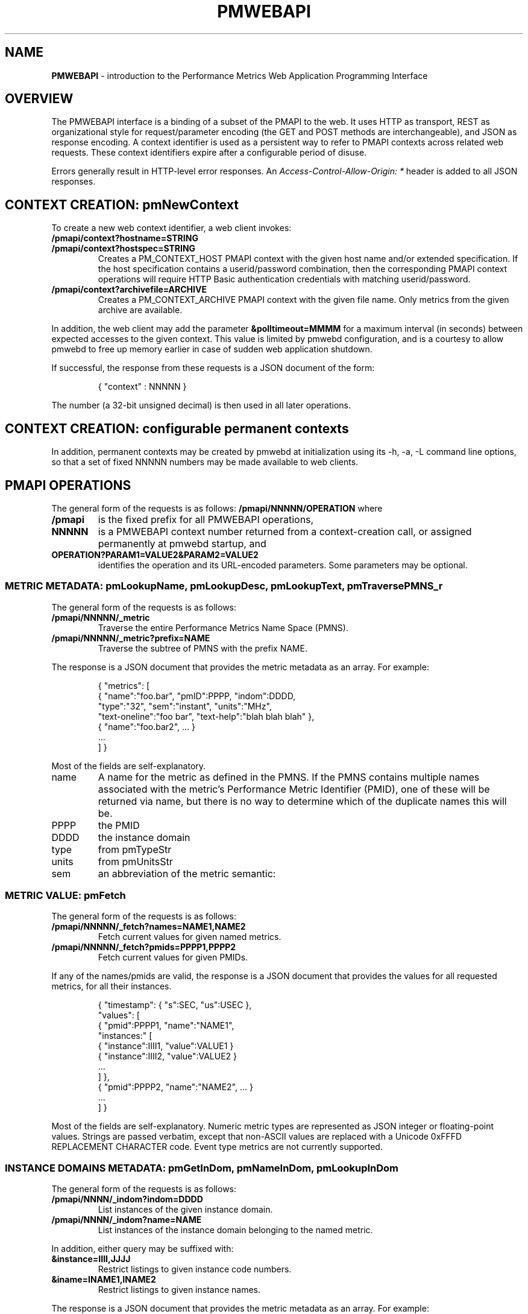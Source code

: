 '\"! tbl | nroff \-man
'\" t macro stdmacro
.\"
.\" Copyright (c) 2013-2017 Red Hat, Inc.  All Rights Reserved.
.\" 
.\" This program is free software; you can redistribute it and/or modify it
.\" under the terms of the GNU General Public License as published by the
.\" Free Software Foundation; either version 2 of the License, or (at your
.\" option) any later version.
.\" 
.\" This program is distributed in the hope that it will be useful, but
.\" WITHOUT ANY WARRANTY; without even the implied warranty of MERCHANTABILITY
.\" or FITNESS FOR A PARTICULAR PURPOSE.  See the GNU General Public License
.\" for more details.
.\" 
.\" 
.TH PMWEBAPI 3 "PCP" "Performance Co-Pilot"
.SH NAME
\f3PMWEBAPI\f1 \- introduction to the Performance Metrics Web Application Programming Interface

.de SAMPLE
.br
.RS
.nf
.nh
..
.de ESAMPLE
.hy
.fi
.RE
..

.SH OVERVIEW

The PMWEBAPI interface is a binding of a subset of the PMAPI to the
web.  It uses HTTP as transport, REST as organizational style for
request/parameter encoding (the GET and POST methods are
interchangeable), and JSON as response encoding.  A context identifier
is used as a persistent way to refer to PMAPI contexts across related
web requests.  These context identifiers expire after a configurable
period of disuse.  

Errors generally result in HTTP-level error responses.
An
.nh
.I Access-Control-Allow-Origin: *
.hy
header is added to all JSON responses.

.SH CONTEXT CREATION: pmNewContext

To create a new web context identifier, a web client invokes:
.TP
.B /pmapi/context?hostname=STRING
.TP
.B /pmapi/context?hostspec=STRING
Creates a PM_CONTEXT_HOST PMAPI context with the given host name and/or extended
specification.  If the host specification contains a userid/password combination,
then the corresponding PMAPI context operations will require HTTP Basic authentication
credentials with matching userid/password.
.TP
.B /pmapi/context?archivefile=ARCHIVE
Creates a PM_CONTEXT_ARCHIVE PMAPI context with the given file name.  Only
metrics from the given archive are available.
.PP
In addition, the web client may add the parameter
.B &polltimeout=MMMM
for a maximum interval (in seconds) between expected accesses to the
given context.  This value is limited by pmwebd configuration, and is
a courtesy to allow pmwebd to free up memory earlier in case of sudden
web application shutdown.
.PP
If successful, the response from these requests is a JSON document of the form:

.SAMPLE
{ "context" : NNNNN }
.ESAMPLE

The number (a 32-bit unsigned decimal) is then used in all later
operations.

.SH CONTEXT CREATION: configurable permanent contexts

In addition, permanent contexts may be created by pmwebd at
initialization using its \-h, \-a, \-L command line options, so that a
set of fixed NNNNN numbers may be made available to web clients.

.SH PMAPI OPERATIONS

The general form of the requests is as follows:
.B /pmapi/NNNNN/OPERATION
where
.TP
.B /pmapi
is the fixed prefix for all PMWEBAPI operations,
.TP
.B NNNNN
is a PMWEBAPI context number returned from a context-creation call, or
assigned permanently at pmwebd startup, and
.TP
.B OPERATION?PARAM1=VALUE2&PARAM2=VALUE2
identifies the operation and its URL-encoded parameters.  Some
parameters may be optional.

.SS METRIC METADATA: pmLookupName, pmLookupDesc, pmLookupText, pmTraversePMNS_r

The general form of the requests is as follows:
.TP
.B /pmapi/NNNNN/_metric
Traverse the entire Performance Metrics Name Space (PMNS).
.TP
.B /pmapi/NNNNN/_metric?prefix=NAME
Traverse the subtree of PMNS with the prefix NAME.
.PP
The response is a JSON document that provides the metric metadata
as an array.  For example:

.SAMPLE
{ "metrics": [ 
    { "name":"foo.bar", "pmID":PPPP, "indom":DDDD,
      "type":"32", "sem":"instant", "units":"MHz",
      "text-oneline":"foo bar", "text-help":"blah blah blah" },
    { "name":"foo.bar2", ... }
    ...
  ] }
.ESAMPLE

Most of the fields are self-explanatory.
.TP
name
A name for the metric as defined in the PMNS.
If the PMNS contains multiple names associated with the metric's
Performance Metric Identifier (PMID),
one of these will be returned via name, but there is no way to
determine which of the duplicate names this will be.
.TP
PPPP
the PMID
.TP
DDDD
the instance domain
.TP
type
from pmTypeStr
.TP
units
from pmUnitsStr
.TP
sem
an abbreviation of the metric semantic:
.TS
l l.
PM_SEM_COUNTER  "counter"
PM_SEM_INSTANT  "instant"
PM_SEM_DISCRETE "discrete"
.TE

.SS METRIC VALUE: pmFetch

The general form of the requests is as follows:
.TP
.B /pmapi/NNNNN/_fetch?names=NAME1,NAME2
Fetch current values for given named metrics.
.TP
.B /pmapi/NNNNN/_fetch?pmids=PPPP1,PPPP2
Fetch current values for given PMIDs.
.PP
If any of the names/pmids are valid, the response is a JSON document that
provides the values for all requested metrics, for all their instances.

.SAMPLE
{ "timestamp": { "s":SEC, "us":USEC },
  "values": [
        { "pmid":PPPP1, "name":"NAME1",
          "instances:" [
               { "instance":IIII1, "value":VALUE1 }
               { "instance":IIII2, "value":VALUE2 }
               ...
          ] },
        { "pmid":PPPP2, "name":"NAME2", ... }
        ...
  ] }
.ESAMPLE

Most of the fields are self-explanatory.  Numeric metric types
are represented as JSON integer or floating-point values.  Strings
are passed verbatim, except that non-ASCII values are replaced
with a Unicode 0xFFFD REPLACEMENT CHARACTER code.  Event type metrics
are not currently supported.

.SS INSTANCE DOMAINS METADATA: pmGetInDom, pmNameInDom, pmLookupInDom

The general form of the requests is as follows:
.TP
.B /pmapi/NNNN/_indom?indom=DDDD
List instances of the given instance domain.
.TP
.B /pmapi/NNNN/_indom?name=NAME
List instances of the instance domain belonging to the named metric.
.PP
In addition, either query may be suffixed with:
.TP
.B &instance=IIII,JJJJ
Restrict listings to given instance code numbers.
.TP
.B &iname=INAME1,INAME2
Restrict listings to given instance names.
.PP

The response is a JSON document that provides the metric metadata
as an array.  For example:

.SAMPLE
{ "indom":DDDD,
   "instances": [
      { "instance":IIII, "name":"INAME" }
      ...
   ] }
.ESAMPLE

.SS INSTANCE PROFILE: pmAddProfile, pmDelProfile

The general form of these requests is as follows:
.TP
.B /pmapi/NNNN/_profile_reset?indom=DDDD
These are not currently supported.
.TP
.B /pmapi/NNNN/_profile_add?indom=DDDD&instance=IIII,JJJJ
These are not currently supported.
.TP
.B /pmapi/NNNN/_profile_add?indom=DDDD&iname=IIII,JJJJ
These are not currently supported.
.TP
.B /pmapi/NNNN/_profile_del?indom=DDDD&instance=JJJJ
These are not currently supported.
.TP
.B /pmapi/NNNN/_profile_del?indom=DDDD&iname=INAME1,INAME2
These are not currently supported.

.SS METRIC STORE: pmStore

The general form of these requests is as follows:
.TP
.B /pmapi/NNNN/_store?name=NAME&value=VALUE
Store a new value for given named metrics.
.TP
.B /pmapi/NNNNN/_store?pmid=PPPP&value=VALUE
Store a new value for given performance metric identifier (PMID).
.PP
In addition, either query may be suffixed with:
.TP
.B &instance=IIII,JJJJ
Restrict store to given instance code numbers.
.TP
.B &iname=INAME1,INAME2
Restrict store to given instance names.
.PP
If successful, the response from these requests is a JSON document of the form:

.SAMPLE
{ "success" : true }
.ESAMPLE

.SS DERIVED METRICS: pmRegisterDerived

.TP
.B /pmapi/NNNNN/_derive?name=NAME&expr=EXPRESSION
These are not currently supported.

.SS CONTEXT COPY: pmDupContext

.TP
.B /pmapi/NNNNN/copy
These are not currently supported.

.SS CONTEXT CLOSE: pmDestroyContext

.TP
.B /pmapi/NNNNN/destroy
This is not likely to be supported, as it is destructive and would offer
a tempting target to brute-force attackers.  Instead, the pmwebd timeout
is used to automatically free unused contexts. 

.SS PROMETHEUS

Prometheus exporting of live metrics from a preexisting PMWEBAPI context
is available:

The general form of the requests is:
.TP
.B /pmapi/NNNNN/metrics?target=NAME1,NAME2,...
Fetch current values for given named metrics.
.PP
For all numeric metrics with the given NAME prefixes, create a
prometheus text export format giving their current value and related
metadata.  The response has text/plain type rather than JSON, and is
designed to be ingested by a Prometheus server, or pcp's own
pmdaprometheus.

PCP metric names are mapped so that \fB.\fP are exchanged with
\fB:\fP.  Instance domain instances are represented as Prometheus
labels.  Prometheus metric types are heuristically inferred from PCP
metric types, and units/scales are converted to base
seconds/bytes/count if possible, with a corresponding suffix added to
the metric name.

.SAMPLE
# PCP proc.nprocs
# HELP proc:nprocs instantaneous number of processes
# TYPE proc:nprocs gauge
proc:nprocs 7

# PCP kernel.pernode.cpu.intr
# HELP kernel:pernode:cpu:intr_seconds_total total interrupt CPU time from /proc/stat for each node
# TYPE kernel:pernode:cpu:intr_seconds_total counter
kernel:pernode:cpu:intr_seconds_total{instance="node0"} 25603.540000000001

# PCP filesys.blocksize
# HELP filesys:blocksize_bytes Size of each block on mounted filesystem (Bytes)
# TYPE filesys:blocksize_bytes gauge
filesys:blocksize_bytes{instance="/dev/mapper/docker-253:0-83713-9a130460b46163fcf4443710db3159dea6bb5ec2aaca108515839a7a28c191ce"} 4096
filesys:blocksize_bytes{instance="/dev/mapper/VolGroup00-root17"} 4096
.ESAMPLE


.SH GRAPHITE

When enabled, pmwebd can emulate a subset of the graphite web-api to
allow web applications like graphite and grafana to extract data from
all archives under the configured \-A directory.  The graphite
namespace is constructed from the PCP archives using a simple mapping
that encodes the Cartesian product of archives, metrics, and
instance-domain instances into dot-separated strings.  Some
metacharacter-quoting is employed to encode general strings into
components.  Only numeric PCP metrics are exposed; COUNTER semantic
values are rate-converted.

.TS
box,center;
c | c | c
c | c | l.
position	number	purpose
_
1	1	encoded pathname of the archive .meta file (default),
		or canonicalized archive hostname (\f2-J\f1 mode)
2	N	the N components of the pcp metric name
N+2	1	instance name of the metric (if any)
.TE

Since glob wildcarding is supported within metric name components,
using them in the first component (an encoding of the archive name) is
a good way to identify machines, or to match multiple archives
spanning times of interest.

We list here only the broadest outline of the supported calls.  pmwebd
does not support every graphite web-api option, so many querystring
parameters may be ignored.  Arithmetic/statistical functions on
metrics are not supported.

.TP
.B /graphite/render?format=json&target=FOO&from=TIME&until=TIME
Return a series of values of the given metrics, between the two times, sampled every 60 seconds.
.TP
.B /graphite/rawdata?target=FOO.BAR&from=TIME&until=TIME
Same, with a slightly different result encoding.
.TP
.B /graphite/render?format=png&target=FOO&from=TIME&until=TIME&....
Same, but render the curves into a PNG image file.  Several color- and
rendering-control-related parameters are supported.
.TP
.B /graphite/metrics/find?query=FOO.BAR.*
Provide incremental metric-tree traversal using wildcards.
.TP
.B /graphite/graphlot/findmetric?query=FOO+BAR
Search through metrics with space-separated regular expressions.
.TP
.B /graphite/browser/search?q=FOO+BAR
Same, with a slightly different result encoding.


.SH SEE ALSO

.BR PCPIntro (1),
.BR PCPIntro (3),
.BR pmwebd (1),
.nh
.BR http://graphite.readthedocs.org/
.hy
and
.BR PMAPI (3)
